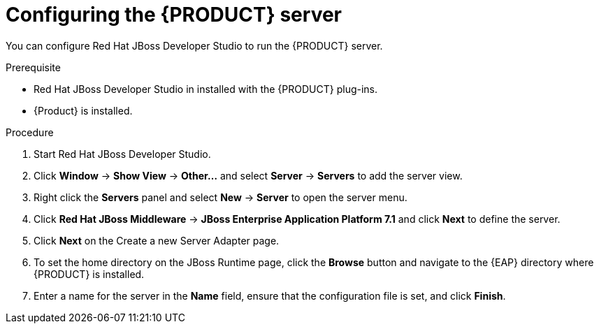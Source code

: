 [id='dm-server-configure-proc']
= Configuring the {PRODUCT} server

You can configure Red Hat JBoss Developer Studio to run the {PRODUCT} server.

.Prerequisite
* Red Hat JBoss Developer Studio in installed with the {PRODUCT} plug-ins.
* {Product} is installed.

.Procedure
. Start Red Hat JBoss Developer Studio.
. Click *Window* -> *Show View* -> *Other...* and select *Server* -> *Servers* to add the server view.
. Right click the *Servers* panel and select *New* -> *Server* to open the server menu.
. Click *Red Hat JBoss Middleware* -> *JBoss Enterprise Application Platform 7.1* and click *Next* to define the server.
. Click *Next* on the Create a new Server Adapter page.
. To set the home directory on the JBoss Runtime page, click the *Browse* button and navigate to the {EAP} directory where {PRODUCT} is installed.
. Enter a name for the server in the *Name* field, ensure that the configuration file is set, and click *Finish*.

